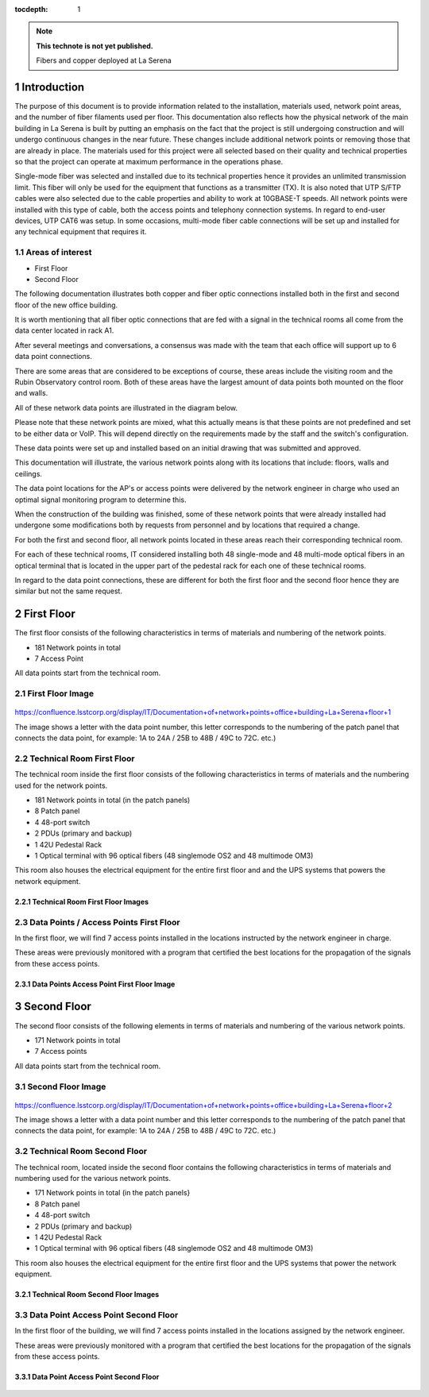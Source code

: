 ..
  Technote content.

  See https://developer.lsst.io/restructuredtext/style.html
  for a guide to reStructuredText writing.

  Do not put the title, authors or other metadata in this document;
  those are automatically added.

  Use the following syntax for sections:

  Sections
  ========

  and

  Subsections
  -----------

  and

  Subsubsections
  ^^^^^^^^^^^^^^

  To add images, add the image file (png, svg or jpeg preferred) to the
  _static/ directory. The reST syntax for adding the image is

  .. figure:: /_static/filename.ext
     :name: fig-label

     Caption text.

   Run: ``make html`` and ``open _build/html/index.html`` to preview your work.
   See the README at https://github.com/lsst-sqre/lsst-technote-bootstrap or
   this repo's README for more info.

   Feel free to delete this instructional comment.

:tocdepth: 1

.. Please do not modify tocdepth; will be fixed when a new Sphinx theme is shipped.

.. sectnum::

.. TODO: Delete the note below before merging new content to the master branch.

.. note::

   **This technote is not yet published.**

   Fibers and copper deployed at La Serena

.. Add content here.


Introduction
================
 
 
The purpose of this document is to provide information related to the installation, materials used, network point areas, and the number of fiber filaments used per floor. This documentation also reflects how the physical network of the main building in La Serena is built by putting an emphasis on the fact that the project is still undergoing construction and will undergo continuous changes in the near future. These changes include additional network points or removing those that are already in place. The materials used for this project were all selected based on their quality and technical properties so that the project can operate at maximum performance in the operations phase.

Single-mode fiber was selected and installed due to its technical properties hence it provides an unlimited transmission limit. This fiber will only be used for the equipment that functions as a transmitter (TX). It is also noted that UTP S/FTP cables were also selected due to the cable properties and ability to work at 10GBASE-T speeds. All network points were installed with this type of cable, both the access points and telephony connection systems. In regard to end-user devices, UTP CAT6 was setup. In some occasions, multi-mode fiber cable connections will be set up and installed for any technical equipment that requires it. 



.. figure:: /_static/Tabla.png 
    :name: Tabla
            :width: 700 px
            







Areas of interest
----------------------------


- First Floor
- Second Floor

The following documentation illustrates both copper and fiber optic connections installed both in the first and second floor of the new office building.

It is worth mentioning that all fiber optic connections that are fed with a signal in the technical rooms all come from the data center located in rack A1.

After several meetings and conversations, a consensus was made with the team that each office will support up to 6 data point connections.


There are some areas that are considered to be exceptions of course, these areas include the visiting room and the Rubin Observatory control room. Both of these areas have the largest amount of data points both mounted on the floor and walls.

All of these network data points are illustrated in the diagram below.

Please note that these network points are mixed, what this actually means is that these points are not predefined and set to be either data or VoIP. This will depend directly on the requirements made by the staff and the switch's configuration.

These data points were set up and installed based on an initial drawing that was submitted and approved.

This documentation will illustrate, the various network points along with its locations that include: floors, walls and ceilings.


The data point locations for the AP's or access points were delivered by the network engineer in charge who used an optimal signal monitoring program to determine this.

When the construction of the building was finished, some of these network points that were already installed had undergone some modifications both by requests from personnel and by locations that required a change.

For both the first and second floor, all network points located in these areas reach their corresponding technical room.

For each of these technical rooms, IT considered installing both 48 single-mode and 48 multi-mode optical fibers in an optical terminal that is located in the upper part of the pedestal rack for each one of these technical rooms.

In regard to the data point connections, these are different for both the first floor and the second floor hence they are similar but not the same request. 


First Floor
============


The first floor consists of the following characteristics in terms of materials and numbering of the network points.


- 181 Network points in total
- 7 Access Point



All data points start from the technical room.


First Floor Image
--------------------------


.. figure:: /_static/piso1.PNG 
    :name: piso1
            :width: 700 px
            







https://confluence.lsstcorp.org/display/IT/Documentation+of+network+points+office+building+La+Serena+floor+1





The image shows a letter with the data point number, this letter corresponds to the numbering of the patch panel that connects the data point, for example:
1A to 24A / 25B to 48B / 49C to 72C. etc.)



Technical Room First Floor
---------------------------


The technical room inside the first floor consists of the following characteristics in terms of materials and the numbering used for the network points. 



- 181 Network points in total (in the patch panels)
- 8 Patch panel
- 4 48-port switch
- 2 PDUs (primary and backup)
- 1 42U Pedestal Rack
- 1 Optical terminal with 96 optical fibers (48 singlemode OS2 and 48 multimode OM3)


This room also houses the electrical equipment for the entire first floor and and the UPS systems that powers the network equipment.



Technical Room First Floor Images
^^^^^^^^^^^^^^^^^^^^^^^^^^^^^^^^^^

.. figure:: /_static/tec1.png 
    :name: tec1
            :width: 700 px





Data Points / Access Points First Floor
-------------------------------------

In the first floor, we will find 7 access points installed in the locations instructed by the network engineer in charge. 

These areas were previously monitored with a program that certified the best locations for the propagation of the signals from these access points. 





Data Points Access Point First Floor Image
^^^^^^^^^^^^^^^^^^^^^^^^^^^^^^^^^^^^^^^^^^^^

.. figure:: /_static/ap1.PNG 
    :name: ap1
            :width: 700 px









Second Floor
============



The second floor consists of the following elements in terms of materials and numbering of the various network points.



- 171 Network points in total
- 7 Access points


All data points start from the technical room.



Second Floor Image
--------------------------------------

.. figure:: /_static/piso2.PNG 
    :name: piso2
            :width: 700 px





https://confluence.lsstcorp.org/display/IT/Documentation+of+network+points+office+building+La+Serena+floor+2



The image shows a letter with a data point number and this letter corresponds to the numbering of the patch panel that connects the data point, for example:
1A to 24A / 25B to 48B / 49C to 72C. etc.)





Technical Room Second Floor
-----------------------------------------

The technical room, located inside the second floor contains the following characteristics in terms of materials and numbering used for the various network points. 


- 171 Network points in total (in the patch panels}
- 8 Patch panel
- 4 48-port switch
- 2 PDUs (primary and backup)
- 1 42U Pedestal Rack
- 1 Optical terminal with 96 optical fibers (48 singlemode OS2 and 48 multimode OM3)


This room also houses the electrical equipment for the entire first floor and the UPS systems that power the network equipment.



Technical Room Second Floor Images
^^^^^^^^^^^^^^^^^^^^^^^^^^^^^^^^^^


.. figure:: /_static/tec2.png 
    :name: tec2
            :width: 700 px





Data Point Access Point Second Floor
-------------------------------------

In the first floor of the building, we will find 7 access points installed in the locations assigned by the network engineer. 

These areas were previously monitored with a program that certified the best locations for the propagation of the signals from these access points. 



Data Point Access Point Second Floor
^^^^^^^^^^^^^^^^^^^^^^^^^^^^^^^^^^^^


.. figure:: /_static/ap2.PNG 
    :name: ap2
            :width: 700 px






.. Do not include the document title (it's automatically added from metadata.yaml).

.. .. rubric:: References

.. Make in-text citations with: :cite:`bibkey`.

.. .. bibliography:: local.bib lsstbib/books.bib lsstbib/lsst.bib lsstbib/lsst-dm.bib lsstbib/refs.bib lsstbib/refs_ads.bib
..    :style: lsst_aa
